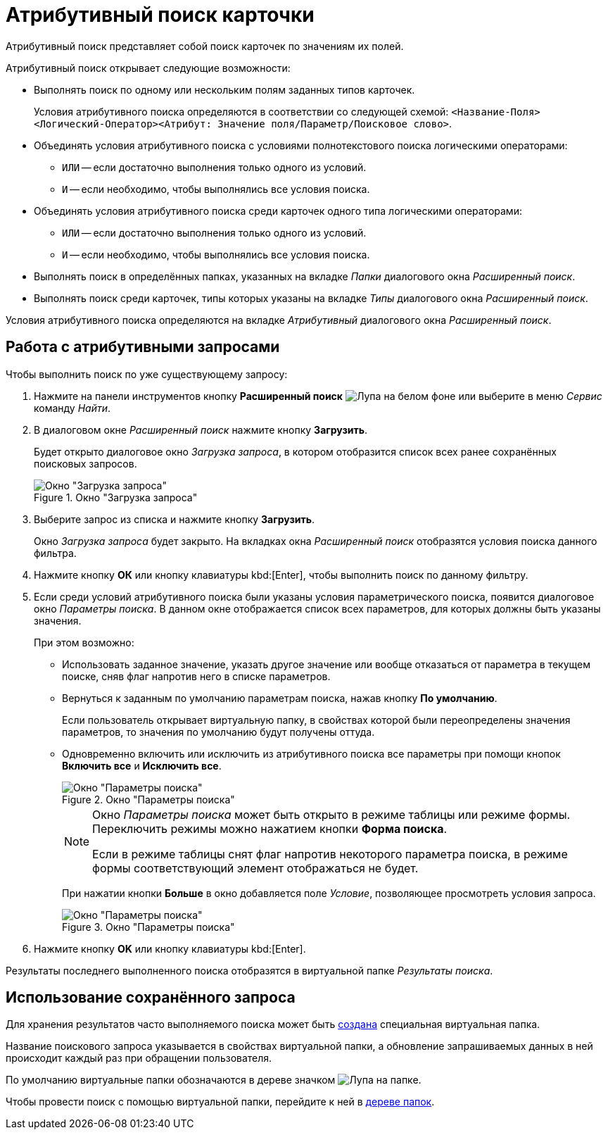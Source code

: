 = Атрибутивный поиск карточки

Атрибутивный поиск представляет собой поиск карточек по значениям их полей.

.Атрибутивный поиск открывает следующие возможности:
* Выполнять поиск по одному или нескольким полям заданных типов карточек.
+
Условия атрибутивного поиска определяются в соответствии со следующей схемой: `<Название-Поля><Логический-Оператор><Атрибут: Значение поля/Параметр/Поисковое слово>`.
+
* Объединять условия атрибутивного поиска с условиями полнотекстового поиска логическими операторами:
+
** `ИЛИ` -- если достаточно выполнения только одного из условий.
** `И` -- если необходимо, чтобы выполнялись все условия поиска.
+
* Объединять условия атрибутивного поиска среди карточек одного типа логическими операторами:
+
** `ИЛИ` -- если достаточно выполнения только одного из условий.
** `И` -- если необходимо, чтобы выполнялись все условия поиска.
+
* Выполнять поиск в определённых папках, указанных на вкладке _Папки_ диалогового окна _Расширенный поиск_.
* Выполнять поиск среди карточек, типы которых указаны на вкладке _Типы_ диалогового окна _Расширенный поиск_.

Условия атрибутивного поиска определяются на вкладке _Атрибутивный_ диалогового окна _Расширенный поиск_.

== Работа с атрибутивными запросами

.Чтобы выполнить поиск по уже существующему запросу:
. Нажмите на панели инструментов кнопку *Расширенный поиск* image:buttons/search-rma.png[Лупа на белом фоне] или выберите в меню _Сервис_ команду _Найти_.
. В диалоговом окне _Расширенный поиск_ нажмите кнопку *Загрузить*.
+
Будет открыто диалоговое окно _Загрузка запроса_, в котором отобразится список всех ранее сохранённых поисковых запросов.
+
.Окно "Загрузка запроса"
image::search-query-load-rma.png[Окно "Загрузка запроса"]
+
. Выберите запрос из списка и нажмите кнопку *Загрузить*.
+
Окно _Загрузка запроса_ будет закрыто. На вкладках окна _Расширенный поиск_ отобразятся условия поиска данного фильтра.
+
. Нажмите кнопку *ОК* или кнопку клавиатуры kbd:[Enter], чтобы выполнить поиск по данному фильтру.
. Если среди условий атрибутивного поиска были указаны условия параметрического поиска, появится диалоговое окно _Параметры поиска_. В данном окне отображается список всех параметров, для которых должны быть указаны значения.
+
.При этом возможно:
* Использовать заданное значение, указать другое значение или вообще отказаться от параметра в текущем поиске, сняв флаг напротив него в списке параметров.
* Вернуться к заданным по умолчанию параметрам поиска, нажав кнопку *По умолчанию*.
+
Если пользователь открывает виртуальную папку, в свойствах которой были переопределены значения параметров, то значения по умолчанию будут получены оттуда.
+
* Одновременно включить или исключить из атрибутивного поиска все параметры при помощи кнопок *Включить все* и *Исключить все*.
+
.Окно "Параметры поиска"
image::search-parameters-rma.png[Окно "Параметры поиска"]
+
[NOTE]
====
Окно _Параметры поиска_ может быть открыто в режиме таблицы или режиме формы. Переключить режимы можно нажатием кнопки *Форма поиска*.

Если в режиме таблицы снят флаг напротив некоторого параметра поиска, в режиме формы соответствующий элемент отображаться не будет.
====
+
При нажатии кнопки *Больше* в окно добавляется поле _Условие_, позволяющее просмотреть условия запроса.
+
.Окно "Параметры поиска"
image::search-parametric-condition.png[Окно "Параметры поиска"]
+
. Нажмите кнопку *OK* или кнопку клавиатуры kbd:[Enter].

Результаты последнего выполненного поиска отобразятся в виртуальной папке _Результаты поиска_.

== Использование сохранённого запроса

Для хранения результатов часто выполняемого поиска может быть xref:rma/folders-virtual.adoc#create[создана] специальная виртуальная папка.

Название поискового запроса указывается в свойствах виртуальной папки, а обновление запрашиваемых данных в ней происходит каждый раз при обращении пользователя.

По умолчанию виртуальные папки обозначаются в дереве значком image:buttons/search-folder-rma.png[Лупа на папке].

Чтобы провести поиск с помощью виртуальной папки, перейдите к ней в xref:interface-navigation-area.adoc#tree[дереве папок].
